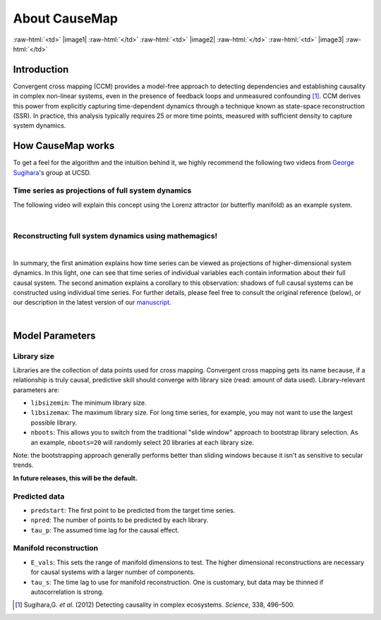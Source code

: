 About CauseMap
=============

.. raw:: html

    <p>
    <table>
    <tr>

:raw-html:`<td>` |image1| :raw-html:`</td>`
:raw-html:`<td>` |image2| :raw-html:`</td>`
:raw-html:`<td>` |image3| :raw-html:`</td>`

.. raw:: html

    </tr>
    </table>
    </p>

.. _intro:
Introduction
-------------
Convergent cross mapping (CCM) provides a model-free approach to detecting dependencies
and establishing causality in complex non-linear systems, even in the presence of feedback loops and
unmeasured confounding [1]_. CCM derives this power from
explicitly capturing time-dependent dynamics through a technique known as
state-space reconstruction (SSR). In practice, this analysis
typically requires 25 or more time points, measured with sufficient density
to capture system dynamics.


How CauseMap works
------------------
To get a feel for the algorithm and the intuition behind it, we highly recommend
the following two videos from `George Sugihara <http://scrippsscholars.ucsd.edu/gsugihara/biocv>`_'s group at UCSD.


Time series as projections of full system dynamics
++++++++++++++++++++++++++++++++++++++++++++++++++
The following video will explain this concept using the Lorenz attractor (or butterfly manifold) as an example system.

.. raw:: html

   <iframe width="610" height="320" src="http://www.youtube.com/embed/6i57udsPKms" frameborder="1" allowfullscreen></iframe>

|

Reconstructing full system dynamics using mathemagics!
+++++++++++++++++++++++++++++++++++++++++++++++++++++++

.. raw:: html

   <iframe width="610" height="320" src="http://www.youtube.com/embed/NrFdIz-D2yM" frameborder="1" allowfullscreen></iframe>


|

In summary, the first animation explains how time series can be viewed as projections of
higher-dimensional system dynamics. In this light, one can see that time series
of individual variables each contain information about their full causal system.
The second animation explains a corollary to this observation: shadows of full
causal systems can be constructed using individual time series. For further details,
please feel free to consult the original reference (below), or our description in
the latest version of our `manuscript <https://github.com/cyrusmaher/CauseMap.jl/blob/master/manuscripts/CauseMap_latest.docx?raw=true>`_.

|

.. _params:

Model Parameters
-----------------
Library size
++++++++++++
Libraries are the collection of data points used for cross mapping.
Convergent cross mapping gets its name because, if a relationship is truly causal,
predictive skill should converge with library size (read: amount of data used).
Library-relevant parameters are:

- ``libsizemin``: The minimum library size.
- ``libsizemax``: The maximum library size. For long time series, for example, you may not want to use the largest possible library.
- ``nboots``: This allows you to switch from the traditional "slide window" approach to bootstrap library selection. As an example, ``nboots=20`` will randomly select 20 libraries at each library size.

Note: the bootstrapping approach generally performs better than
sliding windows because it isn't as sensitive to secular trends.

**In future releases, this will be the default.**

Predicted data
+++++++++++++++
- ``predstart``: The first point to be predicted from the target time series.
- ``npred``: The number of points to be predicted by each library.
- ``tau_p``: The assumed time lag for the causal effect.

Manifold reconstruction
++++++++++++++++++++++++
- ``E_vals``: This sets the range of manifold dimensions to test. The higher dimensional reconstructions are necessary for causal systems with a larger number of components.
- ``tau_s``: The time lag to use for manifold reconstruction. One is customary, but data may be thinned if autocorrelation is strong.


.. [1] Sugihara,G. *et al.* (2012) Detecting causality in complex ecosystems. *Science*, 338, 496–500.

